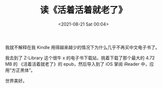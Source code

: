 #+TITLE: 读《活着活着就老了》
#+DATE: <2021-08-21 Sat 00:04>
我就不解释在我 Kindle 用得越来越少的情况下为什么几乎不再买中文电子书了。

我去到了 Z-Library 这个很牛 x 的电子书下载站，挑着下载了那个最大的 4.72 MB 的
《活着活着就老了》的 epub，然后导入到了 iOS 掌阅 iReader 中，应用“方正黑体”。

世界美好。

[[./images/read-fengtang.png]]
